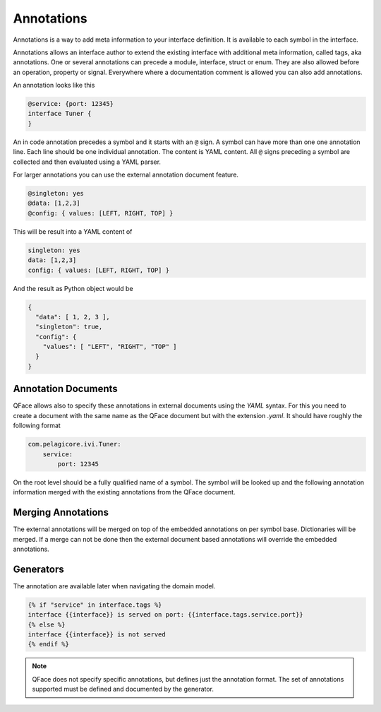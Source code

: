***********
Annotations
***********

Annotations is a way to add meta information to your interface definition. It
is available to each symbol in the interface.

Annotations allows an interface author to extend the existing interface with additional meta information, called tags, aka annotations. One or several annotations can precede a module, interface, struct or enum. They are also allowed before an operation, property or signal. Everywhere where a documentation comment is allowed you can also add annotations.

An annotation looks like this

.. code-block:: python

    @service: {port: 12345}
    interface Tuner {
    }


An in code annotation precedes a symbol and it starts with an ``@`` sign. A symbol can have more than one one annotation line. Each line should be one individual annotation. The content is YAML content. All ``@`` signs preceding a symbol are collected and then evaluated using a YAML parser.

For larger annotations you can use the external annotation document feature.

.. code-block:: python

    @singleton: yes
    @data: [1,2,3]
    @config: { values: [LEFT, RIGHT, TOP] }

This will be result into a YAML content of


.. code-block:: yaml

    singleton: yes
    data: [1,2,3]
    config: { values: [LEFT, RIGHT, TOP] }

And the result as Python object would be

.. code-block:: python

    {
      "data": [ 1, 2, 3 ],
      "singleton": true,
      "config": {
        "values": [ "LEFT", "RIGHT", "TOP" ]
      }
    }

Annotation Documents
====================

QFace allows also to specify these annotations in external documents using the `YAML` syntax. For this you need to create a document with the same name as the QFace document but with the extension `.yaml`. It should have roughly the following format

.. code-block:: yaml

    com.pelagicore.ivi.Tuner:
        service:
            port: 12345

On the root level should be a fully qualified name of a symbol. The symbol will be looked up and the following annotation information merged with the existing annotations from the QFace document.

Merging Annotations
===================

The external annotations will be merged on top of the embedded annotations on per symbol base. Dictionaries will be merged. If a merge can not be done then the external document based annotations will override the embedded annotations.

Generators
==========

The annotation are available later when navigating the domain model.

.. code-block:: jinja2

    {% if "service" in interface.tags %}
    interface {{interface}} is served on port: {{interface.tags.service.port}}
    {% else %}
    interface {{interface}} is not served
    {% endif %}

.. note:: QFace does not specify specific annotations, but defines just the annotation format. The set of annotations supported must be defined and documented by the generator.






